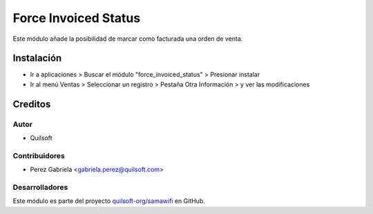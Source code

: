=====================
Force Invoiced Status
=====================

.. !!!!!!!!!!!!!!!!!!!!!!!!!!!!!!!!!!!!!!!!!!!!!!!!!!!!
   !! This file is generated by gen-readme changes   !!
   !!            will be overwritten.                !!
   !!!!!!!!!!!!!!!!!!!!!!!!!!!!!!!!!!!!!!!!!!!!!!!!!!!!

.. |badge1| image:: https://img.shields.io/badge/maturity-Beta-yellow.png
    :target: https://odoo-community.org/page/development-status
    :alt: Beta
.. |badge2| image:: https://img.shields.io/badge/licence-AGPL--3-blue.png
    :target: http://www.gnu.org/licenses/agpl-3.0-standalone.html
    :alt: License: AGPL-3

|badge1| |badge2|

Este módulo añade la posibilidad de marcar como facturada una orden de venta.



Instalación
===========

* Ir a aplicaciones > Buscar el módulo "force_invoiced_status" > Presionar instalar

* Ir al menú Ventas > Seleccionar un registro > Pestaña Otra Información > y ver las modificaciones

Creditos
========

Autor
~~~~~

* Quilsoft

Contribuidores
~~~~~~~~~~~~~~

* Perez Gabriela <gabriela.perez@quilsoft.com>

Desarrolladores
~~~~~~~~~~~~~~~

Este módulo es parte del proyecto `quilsoft-org/samawifi <https://github.com/quilsoft-org/samawifi>`_ en GitHub.

